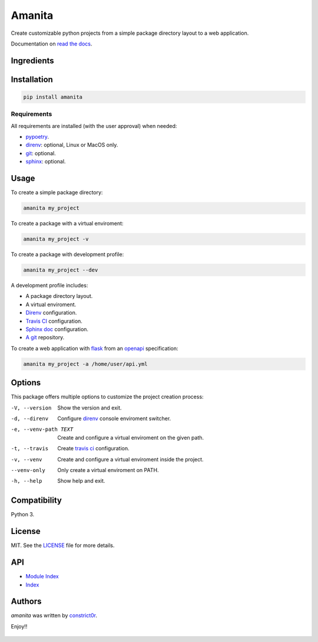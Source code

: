=======
Amanita
=======

  .. image:: https://img.shields.io/pypi/v/amanita.svg
     :target: https://pypi.python.org/pypi/amanita
     :alt: Latest PyPI version

  .. image:: https://api.travis-ci.com/constrict0r/amanita.svg
     :target: https://travis-ci.org/constrict0r/amanita
     :alt: Latest Travis CI build status

  .. image:: https://readthedocs.org/projects/amanita/badge
     :target: https://amanita.readthedocs.io
     :alt: Latest Readthedocs build status

Create customizable python projects from a simple package
directory layout to a web application.

Documentation on `read the docs <https://amanita.readthedocs.io>`_.

Ingredients
===========

  .. image:: resources/img/python.png
     :target: https://www.python.org
     :alt: Python

  .. image:: resources/img/reestructuredtext.png
     :target: http://docutils.sourceforge.net/rst.html
     :alt: RestructuredText

  .. image:: resources/img/debian.png
     :target: https://www.debian.org
     :alt: Debian

  .. image:: resources/img/git.png
     :target: https://git-scm.com
     :alt: Git

  .. image:: resources/img/direnv.png
     :target: https://direnv.net
     :alt: Direnv

  .. image:: resources/img/poetry.png
     :target: https://poetry.eustace.io
     :alt: PyPoetry

  .. image:: resources/img/click.png
     :target: https://click.palletsprojects.com/en/7.x
     :alt: Click

  .. image:: resources/img/travis.png
     :target: https://travis-ci.org
     :alt: Travis

  .. image:: resources/img/sphinx.png
     :target: http://www.sphinx-doc.org/en/master
     :alt: Sphinx

  .. image:: resources/img/amanita.png
     :target: https://es.wikipedia.org/wiki/Amanita_muscaria
     :alt: Amanita

Installation
============

.. code-block:: sh

  pip install amanita

Requirements
------------

All requirements are installed (with the user approval) when needed:

- `pypoetry <https://poetry.eustace.io>`_.

- `direnv <https://direnv.net>`_: optional, Linux or MacOS only.
- `git <https://git-scm.com>`_: optional.
- `sphinx <http://www.sphinx-doc.org/en/master>`_: optional.

Usage
=====

To create a simple package directory:

.. code-block:: sh

  amanita my_project

To create a package with a virtual enviroment:

.. code-block:: sh

  amanita my_project -v

To create a package with development profile:

.. code-block:: sh

  amanita my_project --dev

A development profile includes:

- A package directory layout.
- A virtual enviroment.
- `Direnv <https://direnv.net>`_ configuration.
- `Travis CI <https://travis-ci.org>`_ configuration.
- `Sphinx doc <http://www.sphinx-doc.org/en/stable>`_ configuration.
- `A git <https://git-scm.com>`_ repository.

To create a web application with `flask <http://flask.pocoo.org>`_ from an `openapi <https://swagger.io/specification>`_ specification:

.. code-block:: sh

  amanita my_project -a /home/user/api.yml

Options
=======

This package offers multiple options to customize the project creation
process:

-V, --version         Show the version and exit.
-d, --direnv          Configure  `direnv <https://direnv.net>`_ console enviroment switcher.
-e, --venv-path TEXT  Create and configure a virtual enviroment on the given path.
-t, --travis          Create `travis ci <https://travis-ci.org>`_ configuration.
-v, --venv            Create and configure a virtual enviroment inside the project.
--venv-only           Only create a virtual enviroment on PATH.
-h, --help            Show help and exit.

Compatibility
=============

Python 3.

License
=======

MIT. See the `LICENSE <https://raw.githubusercontent.com/constrict0r/amanita/master/LICENSE>`_ file for more details.

API
===

- `Module Index <py-modindex.html>`_
- `Index <genindex.html>`_

Authors
=======

`amanita` was written by `constrict0r <constrict0r@protonmail.com>`_.

Enjoy!!

  .. image:: resources/img/enjoy.png
     :alt: Enjoy!!
